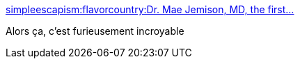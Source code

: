 :jbake-type: post
:jbake-status: published
:jbake-title: simpleescapism:flavorcountry:Dr. Mae Jemison, MD, the first...
:jbake-tags: science-fiction,science,espace,_mois_avr.,_année_2015
:jbake-date: 2015-04-19
:jbake-depth: ../
:jbake-uri: shaarli/1429435457000.adoc
:jbake-source: https://nicolas-delsaux.hd.free.fr/Shaarli?searchterm=http%3A%2F%2Fscienceetfiction.tumblr.com%2Fpost%2F116642075164&searchtags=science-fiction+science+espace+_mois_avr.+_ann%C3%A9e_2015
:jbake-style: shaarli

http://scienceetfiction.tumblr.com/post/116642075164[simpleescapism:flavorcountry:Dr. Mae Jemison, MD, the first...]

Alors ça, c'est furieusement incroyable
